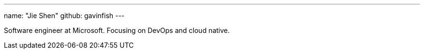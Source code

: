 ---
name: "Jie Shen"
github: gavinfish
---

Software engineer at Microsoft. Focusing on DevOps and cloud native.
